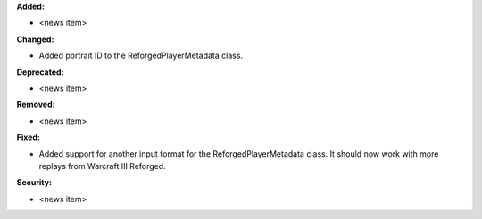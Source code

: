 **Added:**

* <news item>

**Changed:**

* Added portrait ID to the ReforgedPlayerMetadata class.

**Deprecated:**

* <news item>

**Removed:**

* <news item>

**Fixed:**

* Added support for another input format for the ReforgedPlayerMetadata class.  It should now work with more replays from Warcraft III Reforged.

**Security:**

* <news item>
